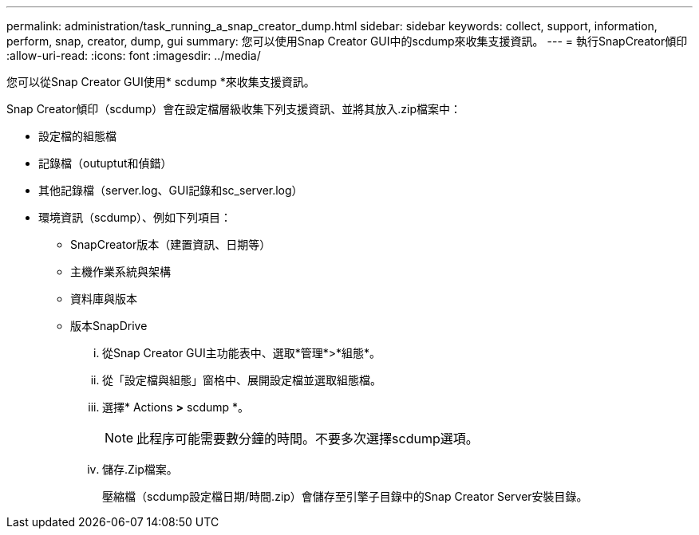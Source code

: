 ---
permalink: administration/task_running_a_snap_creator_dump.html 
sidebar: sidebar 
keywords: collect, support, information, perform, snap, creator, dump, gui 
summary: 您可以使用Snap Creator GUI中的scdump來收集支援資訊。 
---
= 執行SnapCreator傾印
:allow-uri-read: 
:icons: font
:imagesdir: ../media/


[role="lead"]
您可以從Snap Creator GUI使用* scdump *來收集支援資訊。

Snap Creator傾印（scdump）會在設定檔層級收集下列支援資訊、並將其放入.zip檔案中：

* 設定檔的組態檔
* 記錄檔（outuptut和偵錯）
* 其他記錄檔（server.log、GUI記錄和sc_server.log）
* 環境資訊（scdump）、例如下列項目：
+
** SnapCreator版本（建置資訊、日期等）
** 主機作業系統與架構
** 資料庫與版本
** 版本SnapDrive
+
... 從Snap Creator GUI主功能表中、選取*管理*>*組態*。
... 從「設定檔與組態」窗格中、展開設定檔並選取組態檔。
... 選擇* Actions *>* scdump *。
+

NOTE: 此程序可能需要數分鐘的時間。不要多次選擇scdump選項。

... 儲存.Zip檔案。
+
壓縮檔（scdump設定檔日期/時間.zip）會儲存至引擎子目錄中的Snap Creator Server安裝目錄。






